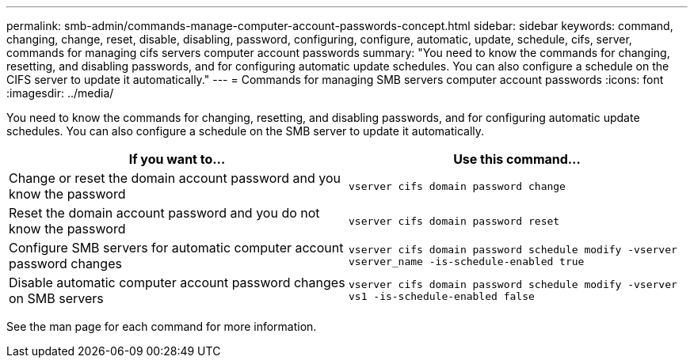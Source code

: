 ---
permalink: smb-admin/commands-manage-computer-account-passwords-concept.html
sidebar: sidebar
keywords: command, changing, change, reset, disable, disabling, password, configuring, configure, automatic, update, schedule, cifs, server, commands for managing cifs servers computer account passwords
summary: "You need to know the commands for changing, resetting, and disabling passwords, and for configuring automatic update schedules. You can also configure a schedule on the CIFS server to update it automatically."
---
= Commands for managing SMB servers computer account passwords
:icons: font
:imagesdir: ../media/

[.lead]
You need to know the commands for changing, resetting, and disabling passwords, and for configuring automatic update schedules. You can also configure a schedule on the SMB server to update it automatically.

[options="header"]
|===
| If you want to...| Use this command...
a|
Change or reset the domain account password and you know the password
a|
`vserver cifs domain password change`
a|
Reset the domain account password and you do not know the password
a|
`vserver cifs domain password reset`
a|
Configure SMB servers for automatic computer account password changes
a|
`vserver cifs domain password schedule modify -vserver vserver_name -is-schedule-enabled true`
a|
Disable automatic computer account password changes on SMB servers
a|
`vserver cifs domain password schedule modify -vserver vs1 -is-schedule-enabled false`
|===
See the man page for each command for more information.

// 4 Feb 2022, BURT 1451789 